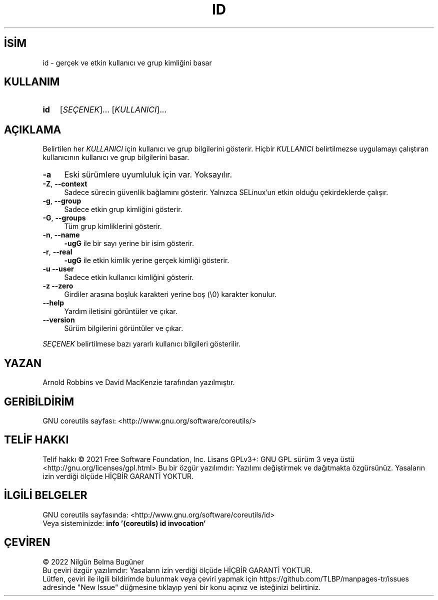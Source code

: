 .ig
 * Bu kılavuz sayfası Türkçe Linux Belgelendirme Projesi (TLBP) tarafından
 * XML belgelerden derlenmiş olup manpages-tr paketinin parçasıdır:
 * https://github.com/TLBP/manpages-tr
 *
..
.\" Derlenme zamanı: 2022-11-18T11:59:29+03:00
.TH "ID" 1 "Eylül 2021" "GNU coreutils 9.0" "Kullanıcı Komutları"
.\" Sözcükleri ilgisiz yerlerden bölme (disable hyphenation)
.nh
.\" Sözcükleri yayma, sadece sola yanaştır (disable justification)
.ad l
.PD 0
.SH İSİM
id - gerçek ve etkin kullanıcı ve grup kimliğini basar
.sp
.SH KULLANIM
.IP \fBid\fR 3
[\fISEÇENEK\fR]... [\fIKULLANICI\fR]...
.sp
.PP
.sp
.SH "AÇIKLAMA"
Belirtilen her \fIKULLANICI\fR için kullanıcı ve grup bilgilerini gösterir. Hiçbir \fIKULLANICI\fR belirtilmezse uygulamayı çalıştıran kullanıcının kullanıcı ve grup bilgilerini basar.
.sp
.TP 4
\fB-a\fR
Eski sürümlere uyumluluk için var. Yoksayılır.
.sp
.TP 4
\fB-Z\fR, \fB--context\fR
Sadece sürecin güvenlik bağlamını gösterir. Yalnızca SELinux’un etkin olduğu çekirdeklerde çalışır.
.sp
.TP 4
\fB-g\fR, \fB--group\fR
Sadece etkin grup kimliğini gösterir.
.sp
.TP 4
\fB-G\fR, \fB--groups\fR
Tüm grup kimliklerini gösterir.
.sp
.TP 4
\fB-n\fR, \fB--name\fR
\fB-ugG\fR ile bir sayı yerine bir isim gösterir.
.sp
.TP 4
\fB-r\fR, \fB--real\fR
\fB-ugG\fR ile etkin kimlik yerine gerçek kimliği gösterir.
.sp
.TP 4
\fB-u\fR \fB--user\fR
Sadece etkin kullanıcı kimliğini gösterir.
.sp
.TP 4
\fB-z\fR \fB--zero\fR
Girdiler arasına boşluk karakteri yerine boş (\\0) karakter konulur.
.sp
.TP 4
\fB--help\fR
Yardım iletisini görüntüler ve çıkar.
.sp
.TP 4
\fB--version\fR
Sürüm bilgilerini görüntüler ve çıkar.
.sp
.PP
\fISEÇENEK\fR belirtilmese bazı yararlı kullanıcı bilgileri gösterilir.
.sp
.SH "YAZAN"
Arnold Robbins ve David MacKenzie tarafından yazılmıştır.
.sp
.SH "GERİBİLDİRİM"
GNU coreutils sayfası: <http://www.gnu.org/software/coreutils/>
.sp
.SH "TELİF HAKKI"
Telif hakkı © 2021 Free Software Foundation, Inc. Lisans GPLv3+: GNU GPL sürüm 3 veya üstü <http://gnu.org/licenses/gpl.html> Bu bir özgür yazılımdır: Yazılımı değiştirmek ve dağıtmakta özgürsünüz. Yasaların izin verdiği ölçüde HİÇBİR GARANTİ YOKTUR.
.sp
.SH "İLGİLİ BELGELER"
GNU coreutils sayfasında: <http://www.gnu.org/software/coreutils/id>
.br
Veya sisteminizde: \fBinfo ’(coreutils) id invocation’\fR
.sp
.SH "ÇEVİREN"
© 2022 Nilgün Belma Bugüner
.br
Bu çeviri özgür yazılımdır: Yasaların izin verdiği ölçüde HİÇBİR GARANTİ YOKTUR.
.br
Lütfen, çeviri ile ilgili bildirimde bulunmak veya çeviri yapmak için https://github.com/TLBP/manpages-tr/issues adresinde "New Issue" düğmesine tıklayıp yeni bir konu açınız ve isteğinizi belirtiniz.
.sp
